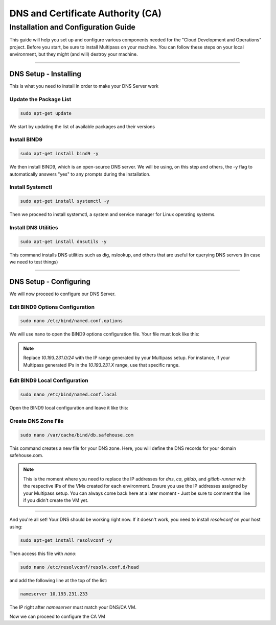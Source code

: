 DNS and Certificate Authority (CA)
===================

Installation and Configuration Guide
-----------------

This guide will help you set up and configure various components needed for the "Cloud Development and Operations" project.
Before you start, be sure to install Multipass on your machine. You can follow these steps on your local environment, but they might (and will) destroy your machine.

---------------------

DNS Setup - Installing
~~~~~~~~~~~~~~~~

This is what you need to install in order to make your DNS Server work

Update the Package List
^^^^^^^^^^^^^^^^

.. code-block:: console

   sudo apt-get update

We start by updating the list of available packages and their versions

Install BIND9
^^^^^^^^^^^^^^^^

.. code-block:: console

    sudo apt-get install bind9 -y

We then install BIND9, which is an open-source DNS server. We will be using, on this step and others, the -y flag to automatically answers "yes" to any prompts during the installation.

Install Systemctl
^^^^^^^^^^^^^^^^

.. code-block:: console

    sudo apt-get install systemctl -y

Then we proceed to install systemctl, a system and service manager for Linux operating systems.

Install DNS Utilities
^^^^^^^^^^^^^^^^

.. code-block:: console

    sudo apt-get install dnsutils -y

This command installs DNS utilities such as dig, nslookup, and others that are useful for querying DNS servers (in case we need to test things)

---------------------

DNS Setup - Configuring
~~~~~~~~~~~~~~~~

We will now proceed to configure our DNS Server.

Edit BIND9 Options Configuration
^^^^^^^^^^^^^^^^

.. code-block:: console

    sudo nano /etc/bind/named.conf.options

We will use nano to open the BIND9 options configuration file. Your file must look like this:

.. code-block:: console
    options {
        directory "/var/cache/bind";

        dnssec-validation no;
        allow-query { 127.0.0.0/8; 10.193.231.0/24; };

        listen-on-v6 { };
    };

.. note::

   Replace `10.193.231.0/24` with the IP range generated by your Multipass setup. For instance, if your Multipass generated IPs in the `10.193.231.X` range, use that specific range.

Edit BIND9 Local Configuration
^^^^^^^^^^^^^^^^

.. code-block:: console

    sudo nano /etc/bind/named.conf.local

Open the BIND9 local configuration and leave it like this:

.. code-block:: console
    zone "myproblems.com" IN {
        type master;
        file "db.safehouse.com";
    };

Create DNS Zone File
^^^^^^^^^^^^^^^^

.. code-block:: console

    sudo nano /var/cache/bind/db.safehouse.com

This command creates a new file for your DNS zone. Here, you will define the DNS records for your domain safehouse.com.

.. code-block:: console
    $ORIGIN safehouse.com.
    $TTL 300;
    @ IN SOA dns youremailgoeshere.domain.com (1 30 30 30 30);
    @ IN NS dns
    dns IN A 10.193.231.233
    ca IN A 10.193.231.233
    gitlab IN A 10.193.231.42
    gitlab-runner IN A 10.193.231.210

.. note::

   This is the moment where you need to replace the IP addresses for `dns`, `ca`, `gitlab`, and `gitlab-runner` with the respective IPs of the VMs created for each environment. Ensure you use the IP addresses assigned by your Multipass setup.
   You can always come back here at a later moment - Just be sure to comment the line if you didn't create the VM yet.

---------------------

And you're all set! Your DNS should be working right now.
If it doesn't work, you need to install `resolvconf` on your host using:

.. code-block:: console

    sudo apt-get install resolvconf -y

Then access this file with `nano`:

.. code-block:: console

    sudo nano /etc/resolvconf/resolv.conf.d/head

and add the following line at the top of the list:

.. code-block:: text

    nameserver 10.193.231.233

The IP right after `nameserver` must match your DNS/CA VM.

Now we can proceed to configure the CA VM